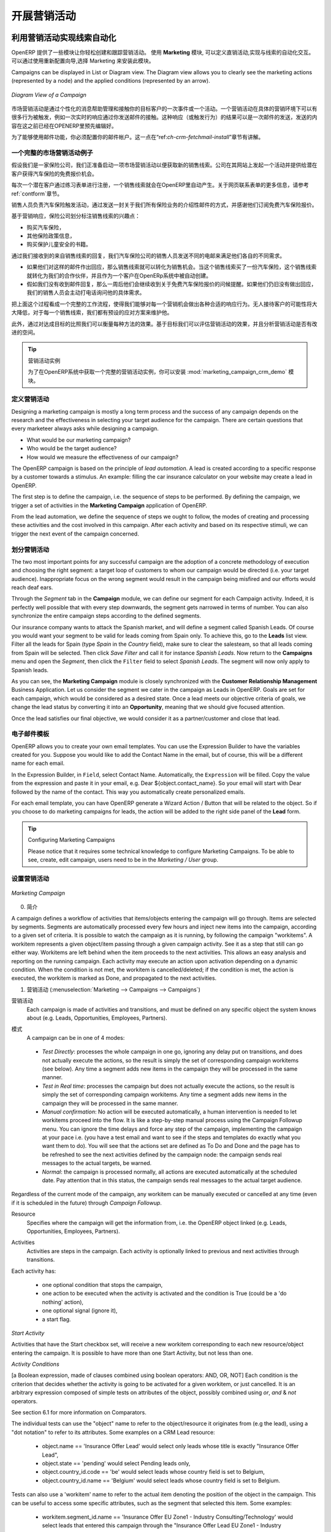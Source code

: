 .. i18n: .. _part3-crm-market:
.. i18n: 
.. i18n: ################################
.. i18n: Driving your Marketing Campaigns
.. i18n: ################################
..

.. _part3-crm-market:

################################
开展营销活动
################################

.. i18n: .. index::
.. i18n:    single: Actions
.. i18n:    single: Activity
.. i18n:    single: Workflow
.. i18n:    single: Object
.. i18n:    single: Criteria
.. i18n:    single: Conditions
.. i18n:    single: Workitem
.. i18n:    single: Startflag
.. i18n:    single: Boolean
.. i18n:    single: Dot Notation
.. i18n:    single: Attributes
.. i18n:    single: Marketing
.. i18n:    single: Campaigns
..

.. index::
   single: Actions
   single: Activity
   single: Workflow
   single: Object
   single: Criteria
   single: Conditions
   single: Workitem
   single: Startflag
   single: Boolean
   single: Dot Notation
   single: Attributes
   single: Marketing
   single: Campaigns

.. i18n: .. _ch-market:
.. i18n: 
.. i18n: Lead Automation with Marketing Campaigns
.. i18n: ========================================
..

.. _ch-market:

利用营销活动实现线索自动化
========================================

.. i18n: OpenERP offers a set of modules allowing you to easily create and track your Marketing Campaigns.
.. i18n: With the **Marketing** application, you define your direct marketing campaigns, allowing you to automate your lead communication. You can install the module through the Reconfigure wizard, then select Marketing.
..

OpenERP 提供了一些模块让你轻松创建和跟踪营销活动。
使用 **Marketing** 模块, 可以定义直销活动,实现与线索的自动化交互。可以通过使用重新配置向导,选择 Marketing 来安装此模块。

.. i18n: Campaigns can be displayed in List or Diagram view. The Diagram view allows you to clearly see the marketing actions (represented by a node) and the applied conditions (represented by an arrow).
..

Campaigns can be displayed in List or Diagram view. The Diagram view allows you to clearly see the marketing actions (represented by a node) and the applied conditions (represented by an arrow).

.. i18n: .. figure::  images/market_diagram.jpeg
.. i18n:    :scale: 100
.. i18n:    :align: center
.. i18n: 
.. i18n:    *Diagram View of a Campaign*
..

.. figure::  images/market_diagram.jpeg
   :scale: 100
   :align: center

   *Diagram View of a Campaign*

.. i18n: A marketing campaign is an event or an activity that will help you manage and reach your partners with specific messages. A campaign can have many activities that will be triggered from a specific situation, for instance a response from a contact to an email you sent. The result of such a response (action) could be the sending of an email, for which a template has previously been created in OpenERP.
..

市场营销活动是通过个性化的消息帮助管理和接触你的目标客户的一次事件或一个活动。一个营销活动在具体的营销环境下可以有很多行为被触发，例如一次实时的响应通过你发送邮件的接触。这种响应（或触发行为）的结果可以是一次邮件的发送，发送的内容在这之前已经在OPENERP里预先编辑好。

.. i18n: To use the email functionality, you have to configure your email account. This is explained in the chapter :ref:`ch-crm-fetchmail-install`.
..

为了能够使用邮件功能，你必须配置你的邮件帐户。这一点在“ref:`ch-crm-fetchmail-install`”章节有讲解。

.. i18n: Example of a Complete Marketing Campaign
.. i18n: ----------------------------------------
..

一个完整的市场营销活动例子
----------------------------------------

.. i18n: Suppose we are an insurance company that wants to launch a marketing campaign to generate new leads. The company launches a campaign on its website and proposes potential customers to get a free offer for their car insurance.
..

假设我们是一家保险公司，我们正准备启动一项市场营销活动以便获取新的销售线索。公司在其网站上发起一个活动并提供给潜在客户获得汽车保险的免费报价机会。

.. i18n: Each time a customer registers himself through the contact form, a lead is created in OpenERP. For further information about web contact forms, please refer to the chapter :ref:`contform`.
..

每次一个潜在客户通过练习表单进行注册，一个销售线索就会在OpenERP里自动产生。关于网页联系表单的更多信息，请参考ref:`contform`章节。

.. i18n: The salesperson responsible for Car Insurances triggers the marketing campaign by sending an introductory email of all the insurance services we offer and thanking for subscribing for the free Car Insurance Offer.
..

销售人员负责汽车保险触发活动，通过发送一封关于我们所有保险业务的介绍性邮件的方式，并感谢他们订阅免费汽车保险报价。

.. i18n: Based on the response, the insurance company plots whether the lead is interested in:
..

基于营销响应，保险公司划分标注销售线索的兴趣点：

.. i18n: * Buying a Car Insurance,
.. i18n: 
.. i18n: * Information about other Insurance policies,
.. i18n: 
.. i18n: * Buying the book about Keeping your Children Safe.
..

* 购买汽车保险，

* 其他保险政策信息，

* 购买保护儿童安全的书籍。

.. i18n: According to the replies we receive from the leads, we send an email catering their respective needs.
..

通过我们接收到的来自销售线索的回复，我们汽车保险公司的销售人员发送不同的电邮来满足他们各自的不同需求。

.. i18n: * If they respond back to such an email, the lead is converted into an opportunity. When the lead buys a car insurance, the lead becomes our partner and is created as a customer in OpenERP.
.. i18n: 
.. i18n: * If we do not receive an answer, they get a reminder regarding the offer a week later. If they still do not answer, our salesperson gives a voluntary call to ask about their needs. 
..

* 如果他们对这样的邮件作出回应，那么销售线索就可以转化为销售机会。当这个销售线索买了一份汽车保险，这个销售线索就转化为我们的合作伙伴，并且作为一个客户在OpenERp系统中被自动创建。

* 假如我们没有收到邮件回复，那么一周后他们会继续收到关于免费汽车保险报价的问候提醒。如果他们仍旧没有做出回应，我们的销售人员会主动打电话询问他的具体需求。 

.. i18n: See it as a flowchart allowing us to trigger a respective activity for every possible cue. The chances of leads going unattended become very low, and for every lead, we have a predefined method of handling it.
..

把上面这个过程看成一个完整的工作流程，使得我们能够对每一个营销机会做出各种合适的响应行为。无人接待客户的可能性将大大降低，对于每一个销售线索，我们都有预设的应对方案来维护他。

.. i18n: Moreover, we can measure the method according to our goals. Based on the goals we can evaluate the effectiveness of our campaign and analyze whether there is room for improvement.
..

此外，通过对达成目标的比照我们可以衡量每种方法的效果。基于目标我们可以评估营销活动的效果，并且分析营销活动是否有改进的空间。

.. i18n: .. tip:: Campaign Example
.. i18n: 
.. i18n:         To a get an example of a complete campaign in OpenERP, you can install the :mod:`marketing_campaign_crm_demo` module.
..

.. tip:: 营销活动实例

        为了在OpenERP系统中获取一个完整的营销活动实例，你可以安装 :mod:`marketing_campaign_crm_demo` 模块。

.. i18n: Designing your Campaigns
.. i18n: ------------------------
..

定义营销活动
------------------------

.. i18n: Designing a marketing campaign is mostly a long term process and the success of any campaign depends on the research and the effectiveness in selecting your target audience for the campaign. There are certain questions that every marketeer always asks while designing a campaign.
..

Designing a marketing campaign is mostly a long term process and the success of any campaign depends on the research and the effectiveness in selecting your target audience for the campaign. There are certain questions that every marketeer always asks while designing a campaign.

.. i18n: * What would be our marketing campaign?
.. i18n: 
.. i18n: * Who would be the target audience?
.. i18n: 
.. i18n: * How would we measure the effectiveness of our campaign?
.. i18n:  
.. i18n: The OpenERP campaign is based on the principle of *lead automation*. A lead is created according to a specific response by a customer towards a stimulus. An example: filling the car insurance calculator on your website may create a lead in OpenERP.
..

* What would be our marketing campaign?

* Who would be the target audience?

* How would we measure the effectiveness of our campaign?
 
The OpenERP campaign is based on the principle of *lead automation*. A lead is created according to a specific response by a customer towards a stimulus. An example: filling the car insurance calculator on your website may create a lead in OpenERP.

.. i18n: The first step is to define the campaign, i.e. the sequence of steps to be performed. By defining the campaign, we trigger a set of activities in the **Marketing Campaign** application of OpenERP.
..

The first step is to define the campaign, i.e. the sequence of steps to be performed. By defining the campaign, we trigger a set of activities in the **Marketing Campaign** application of OpenERP.

.. i18n: From the lead automation, we define the sequence of steps we ought to follow, the modes of creating and processing these activities and the cost involved in this campaign. After each activity and based on its respective stimuli, we can trigger the next event of the campaign concerned.
.. i18n:  
.. i18n: Segmenting your Campaigns
.. i18n: -------------------------
..

From the lead automation, we define the sequence of steps we ought to follow, the modes of creating and processing these activities and the cost involved in this campaign. After each activity and based on its respective stimuli, we can trigger the next event of the campaign concerned.
 
划分营销活动
-------------------------

.. i18n: The two most important points for any successful campaign are the adoption of a concrete methodology of execution and choosing the right segment: a target loop of customers to whom our campaign would be directed (i.e. your target audience). Inappropriate focus on the wrong segment would result in the campaign being misfired and our efforts would reach deaf ears.
..

The two most important points for any successful campaign are the adoption of a concrete methodology of execution and choosing the right segment: a target loop of customers to whom our campaign would be directed (i.e. your target audience). Inappropriate focus on the wrong segment would result in the campaign being misfired and our efforts would reach deaf ears.

.. i18n: Through the `Segment` tab in the **Campaign** module, we can define our segment for each Campaign activity. Indeed, it is perfectly well possible that with every step downwards, the segment gets narrowed in terms of number. You can also synchronize the entire campaign steps according to the defined segments.
..

Through the `Segment` tab in the **Campaign** module, we can define our segment for each Campaign activity. Indeed, it is perfectly well possible that with every step downwards, the segment gets narrowed in terms of number. You can also synchronize the entire campaign steps according to the defined segments.

.. i18n: Our insurance company wants to attack the Spanish market, and will define a segment called Spanish Leads. Of course you would want your segment to be valid for leads coming from Spain only. To achieve this, go to the **Leads** list view. Filter all the leads for Spain (type *Spain* in the `Country` field), make sure to clear the salesteam, so that all leads coming from Spain will be selected. Then click `Save Filter` and call it for instance *Spanish Leads*. Now return to the **Campaigns** menu and open the `Segment`, then click the ``Filter`` field to select *Spanish Leads*. The segment will now only apply to Spanish leads.
..

Our insurance company wants to attack the Spanish market, and will define a segment called Spanish Leads. Of course you would want your segment to be valid for leads coming from Spain only. To achieve this, go to the **Leads** list view. Filter all the leads for Spain (type *Spain* in the `Country` field), make sure to clear the salesteam, so that all leads coming from Spain will be selected. Then click `Save Filter` and call it for instance *Spanish Leads*. Now return to the **Campaigns** menu and open the `Segment`, then click the ``Filter`` field to select *Spanish Leads*. The segment will now only apply to Spanish leads.

.. i18n: As you can see, the **Marketing Campaign** module is closely synchronized with the **Customer Relationship Management** Business Application. Let us consider the segment we cater in the campaign as Leads in OpenERP. Goals are set for each campaign, which would be considered as a desired state. Once a lead meets our objective criteria of goals, we change the lead status by converting it into an **Opportunity**, meaning that we should give focused attention. 
..

As you can see, the **Marketing Campaign** module is closely synchronized with the **Customer Relationship Management** Business Application. Let us consider the segment we cater in the campaign as Leads in OpenERP. Goals are set for each campaign, which would be considered as a desired state. Once a lead meets our objective criteria of goals, we change the lead status by converting it into an **Opportunity**, meaning that we should give focused attention. 

.. i18n: Once the lead satisfies our final objective, we would consider it as a partner/customer and close that lead.
..

Once the lead satisfies our final objective, we would consider it as a partner/customer and close that lead.

.. i18n: Email Templates
.. i18n: ---------------
..

电子邮件模板
---------------

.. i18n: OpenERP allows you to create your own email templates. You can use the Expression Builder to have the variables created for you. Suppose you would like to add the Contact Name in the email, but of course, this will be a different name for each email.
..

OpenERP allows you to create your own email templates. You can use the Expression Builder to have the variables created for you. Suppose you would like to add the Contact Name in the email, but of course, this will be a different name for each email.

.. i18n: In the Expression Builder, in ``Field``, select Contact Name. Automatically, the ``Expression`` will be filled. Copy the value from the expression and paste it in your email, e.g. Dear ${object.contact_name}. So your email will start with Dear followed by the name of the contact. This way you automatically create personalized emails.
..

In the Expression Builder, in ``Field``, select Contact Name. Automatically, the ``Expression`` will be filled. Copy the value from the expression and paste it in your email, e.g. Dear ${object.contact_name}. So your email will start with Dear followed by the name of the contact. This way you automatically create personalized emails.

.. i18n: For each email template, you can have OpenERP generate a Wizard Action / Button that will be related to the object. So if you choose to do marketing campaigns for leads, the action will be added to the right side panel of the **Lead** form.
..

For each email template, you can have OpenERP generate a Wizard Action / Button that will be related to the object. So if you choose to do marketing campaigns for leads, the action will be added to the right side panel of the **Lead** form.

.. i18n: .. tip:: Configuring Marketing Campaigns
.. i18n: 
.. i18n:       Please notice that it requires some technical knowledge to configure Marketing Campaigns.
.. i18n:       To be able to see, create, edit campaign, users need to be in the `Marketing / User` group.
..

.. tip:: Configuring Marketing Campaigns

      Please notice that it requires some technical knowledge to configure Marketing Campaigns.
      To be able to see, create, edit campaign, users need to be in the `Marketing / User` group.

.. i18n: Setting up your Marketing Campaigns
.. i18n: -----------------------------------
..

设置营销活动
-----------------------------------

.. i18n: .. figure::  images/crm_market_campaign.png
.. i18n:    :scale: 75
.. i18n:    :align: center
.. i18n: 
.. i18n:    *Marketing Campaign*
..

.. figure::  images/crm_market_campaign.png
   :scale: 75
   :align: center

   *Marketing Campaign*

.. i18n: 0. Introduction
..

0. 简介

.. i18n: A campaign defines a workflow of activities that items/objects entering the campaign will go through. Items are selected by segments. Segments are automatically processed every few hours and inject new items into the campaign, according to a given set of criteria.
.. i18n: It is possible to watch the campaign as it is running, by following the campaign "workitems". A workitem represents a given object/item passing through a given campaign activity. See it as a step that still can go either way. Workitems are left behind when the item proceeds to the next activities. This allows an easy analysis and reporting on the running campaign.
.. i18n: Each activity may execute an action upon activation depending on a dynamic condition. When the condition is not met, the workitem is cancelled/deleted; if the condition is met, the action is executed, the workitem is marked as Done, and propagated to the next activities.
..

A campaign defines a workflow of activities that items/objects entering the campaign will go through. Items are selected by segments. Segments are automatically processed every few hours and inject new items into the campaign, according to a given set of criteria.
It is possible to watch the campaign as it is running, by following the campaign "workitems". A workitem represents a given object/item passing through a given campaign activity. See it as a step that still can go either way. Workitems are left behind when the item proceeds to the next activities. This allows an easy analysis and reporting on the running campaign.
Each activity may execute an action upon activation depending on a dynamic condition. When the condition is not met, the workitem is cancelled/deleted; if the condition is met, the action is executed, the workitem is marked as Done, and propagated to the next activities.

.. i18n: 1. Campaigns (:menuselection:`Marketing --> Campaigns --> Campaigns`)
..

1. 营销活动 (:menuselection:`Marketing --> Campaigns --> Campaigns`)

.. i18n: Campaign
.. i18n:   Each campaign is made of activities and transitions, and must be defined on any specific object the system knows about
.. i18n:   (e.g. Leads, Opportunities, Employees, Partners).
..

营销活动
  Each campaign is made of activities and transitions, and must be defined on any specific object the system knows about
  (e.g. Leads, Opportunities, Employees, Partners).

.. i18n: Mode
.. i18n:   A campaign can be in one of 4 modes:
..

模式
  A campaign can be in one of 4 modes:

.. i18n:  * `Test Directly`: processes the whole campaign in one go, ignoring any delay put on transitions, and does not actually execute the actions, so the result is simply the set of corresponding campaign workitems (see below). Any time a segment adds new items in the campaign they will be processed in the same manner.
.. i18n: 
.. i18n:  * `Test in Real time`: processes the campaign but does not actually execute the actions, so the result is simply the set of corresponding campaign workitems. Any time a segment adds new items in the campaign they will be processed in the same manner.
.. i18n: 
.. i18n:  * `Manual confirmation`: No action will be executed automatically, a human intervention is needed to let workitems proceed into the flow. It is like a step-by-step manual process using the Campaign Followup menu. You can ignore the time delays and force any step of the campaign, implementing the campaign at your pace i.e. (you have a test email and want to see if the steps and templates do exactly what you want them to do). You will see that the actions set are defined as To Do and Done and the page has to be refreshed to see the next activities defined by the campaign node: the campaign sends real messages to the actual targets, be warned.
.. i18n: 
.. i18n:  * `Normal`: the campaign is processed normally, all actions are executed automatically at the scheduled date. Pay attention that in this status, the campaign sends real messages to the actual target audience.
..

 * `Test Directly`: processes the whole campaign in one go, ignoring any delay put on transitions, and does not actually execute the actions, so the result is simply the set of corresponding campaign workitems (see below). Any time a segment adds new items in the campaign they will be processed in the same manner.

 * `Test in Real time`: processes the campaign but does not actually execute the actions, so the result is simply the set of corresponding campaign workitems. Any time a segment adds new items in the campaign they will be processed in the same manner.

 * `Manual confirmation`: No action will be executed automatically, a human intervention is needed to let workitems proceed into the flow. It is like a step-by-step manual process using the Campaign Followup menu. You can ignore the time delays and force any step of the campaign, implementing the campaign at your pace i.e. (you have a test email and want to see if the steps and templates do exactly what you want them to do). You will see that the actions set are defined as To Do and Done and the page has to be refreshed to see the next activities defined by the campaign node: the campaign sends real messages to the actual targets, be warned.

 * `Normal`: the campaign is processed normally, all actions are executed automatically at the scheduled date. Pay attention that in this status, the campaign sends real messages to the actual target audience.

.. i18n: Regardless of the current mode of the campaign, any workitem can be manually executed or cancelled at any time (even if it is scheduled in the future) through *Campaign Followup*.
..

Regardless of the current mode of the campaign, any workitem can be manually executed or cancelled at any time (even if it is scheduled in the future) through *Campaign Followup*.

.. i18n: Resource
.. i18n:   Specifies where the campaign will get the information from, i.e. the OpenERP object linked (e.g. Leads, Opportunities,
.. i18n:   Employees, Partners).
..

Resource
  Specifies where the campaign will get the information from, i.e. the OpenERP object linked (e.g. Leads, Opportunities,
  Employees, Partners).

.. i18n: Activities
.. i18n:   Activities are steps in the campaign. Each activity is optionally linked to previous and next activities through transitions.
..

Activities
  Activities are steps in the campaign. Each activity is optionally linked to previous and next activities through transitions.

.. i18n: Each activity has:
..

Each activity has:

.. i18n:    * one optional condition that stops the campaign,
.. i18n: 
.. i18n:    * one action to be executed when the activity is activated and the condition is True (could be a 'do nothing' action),
.. i18n: 
.. i18n:    * one optional signal (ignore it),
.. i18n: 
.. i18n:    * a start flag.
..

   * one optional condition that stops the campaign,

   * one action to be executed when the activity is activated and the condition is True (could be a 'do nothing' action),

   * one optional signal (ignore it),

   * a start flag.

.. i18n: *Start Activity*
..

*Start Activity*

.. i18n: Activities that have the Start checkbox set, will receive a new workitem corresponding to each new resource/object entering the campaign. It is possible to have more than one Start Activity, but not less than one.
..

Activities that have the Start checkbox set, will receive a new workitem corresponding to each new resource/object entering the campaign. It is possible to have more than one Start Activity, but not less than one.

.. i18n: *Activity Conditions*
..

*Activity Conditions*

.. i18n: [a Boolean expression, made of clauses combined using boolean operators: AND, OR, NOT]
.. i18n: Each condition is the criterion that decides whether the activity is going to be activated for a given workitem, or just cancelled.
.. i18n: It is an arbitrary expression composed of simple tests on attributes of the object, possibly combined using *or*, *and* & *not* operators.
..

[a Boolean expression, made of clauses combined using boolean operators: AND, OR, NOT]
Each condition is the criterion that decides whether the activity is going to be activated for a given workitem, or just cancelled.
It is an arbitrary expression composed of simple tests on attributes of the object, possibly combined using *or*, *and* & *not* operators.

.. i18n: See section 6.1 for more information on Comparators.
..

See section 6.1 for more information on Comparators.

.. i18n: The individual tests can use the "object" name to refer to the object/resource it originates from (e.g the lead), using a "dot notation" to refer to its attributes. Some examples on a CRM Lead resource:
..

The individual tests can use the "object" name to refer to the object/resource it originates from (e.g the lead), using a "dot notation" to refer to its attributes. Some examples on a CRM Lead resource:

.. i18n:    * object.name == 'Insurance Offer Lead' would select only leads whose title is exactly "Insurance Offer Lead",
.. i18n: 
.. i18n:    * object.state == 'pending' would select Pending leads only,
.. i18n: 
.. i18n:    * object.country_id.code == 'be' would select leads whose country field is set to Belgium,
.. i18n: 
.. i18n:    * object.country_id.name == 'Belgium' would select leads whose country field is set to Belgium.
..

   * object.name == 'Insurance Offer Lead' would select only leads whose title is exactly "Insurance Offer Lead",

   * object.state == 'pending' would select Pending leads only,

   * object.country_id.code == 'be' would select leads whose country field is set to Belgium,

   * object.country_id.name == 'Belgium' would select leads whose country field is set to Belgium.

.. i18n: Tests can also use a 'workitem' name to refer to the actual item denoting the position of the object in the campaign. This can be useful to access some specific attributes, such as the segment that selected this item. Some examples:
..

Tests can also use a 'workitem' name to refer to the actual item denoting the position of the object in the campaign. This can be useful to access some specific attributes, such as the segment that selected this item. Some examples:

.. i18n:    * workitem.segment_id.name == 'Insurance Offer EU Zone1 - Industry Consulting/Technology'  would select leads that entered this campaign through the "Insurance Offer Lead EU Zone1 - Industry Consulting/Technology" segment,
.. i18n: 
.. i18n:    * 'EU Zone1' in workitem.segment_id.name would select only leads that entered the campaign through a segment that has "EU Zone1" in its name.
..

   * workitem.segment_id.name == 'Insurance Offer EU Zone1 - Industry Consulting/Technology'  would select leads that entered this campaign through the "Insurance Offer Lead EU Zone1 - Industry Consulting/Technology" segment,

   * 'EU Zone1' in workitem.segment_id.name would select only leads that entered the campaign through a segment that has "EU Zone1" in its name.

.. i18n: .. tip:: Help
.. i18n: 
.. i18n:        In the GTK client you can use "Help > Enable Debug mode tooltips" to see the attribute name of every field in a form. These are the same that you can use during import/export with CSV files.
..

.. tip:: Help

       In the GTK client you can use "Help > Enable Debug mode tooltips" to see the attribute name of every field in a form. These are the same that you can use during import/export with CSV files.

.. i18n: You can also use the special formula re.search(PATTERN_TO_SEARCH, ATTRIBUTE_TO_SEARCH) where PATTERN_TO_SEARCH is a character string delimited with quotes, and ATTRIBUTE_TO_SEARCH uses the dot notation above to refer to a field of the object.
.. i18n: An example for CRM leads:
..

You can also use the special formula re.search(PATTERN_TO_SEARCH, ATTRIBUTE_TO_SEARCH) where PATTERN_TO_SEARCH is a character string delimited with quotes, and ATTRIBUTE_TO_SEARCH uses the dot notation above to refer to a field of the object.
An example for CRM leads:

.. i18n:    * re.search('Plan to buy: True', object.description) would be true if the Notes on a Lead contain this text: "Plan to buy: True". Be careful that all spaces etc. do matter, so you may use the special pattern characters as detailed at the bottom to account for small variations,
.. i18n: 
.. i18n:    * re.search('Plan to.*True', object.description) would be true if the Notes on a Lead contain this text: "Plan to" followed later on by "True".
..

   * re.search('Plan to buy: True', object.description) would be true if the Notes on a Lead contain this text: "Plan to buy: True". Be careful that all spaces etc. do matter, so you may use the special pattern characters as detailed at the bottom to account for small variations,

   * re.search('Plan to.*True', object.description) would be true if the Notes on a Lead contain this text: "Plan to" followed later on by "True".

.. i18n: You can combine individual tests using boolean operators and parentheses.
.. i18n: Some examples on a CRM Lead resource:
..

You can combine individual tests using boolean operators and parentheses.
Some examples on a CRM Lead resource:

.. i18n:    * object.state != 'pending' and ( re.search('Plan to by:.*True',object.description)  and not re.search('Plan to use:.*True',object.description)   )  would be true if the lead is NOT in Pending state and it contains "Plan to buy", but not "Plan to use".
..

   * object.state != 'pending' and ( re.search('Plan to by:.*True',object.description)  and not re.search('Plan to use:.*True',object.description)   )  would be true if the lead is NOT in Pending state and it contains "Plan to buy", but not "Plan to use".

.. i18n: Guidelines for Creating a Campaign
.. i18n: ++++++++++++++++++++++++++++++++++
..

创建营销活动的指导方针
++++++++++++++++++++++++++++++++++

.. i18n:  * It is a good idea to have an initial activity that will change some fields on the objects entering the campaign to mark them as such, to avoid mixing them in other processes (e.g. set a specific state and Sales Team on a CRM lead being processed by a campaign). You can also define a time delay so that the campaign seems more human (note if the answer comes in a matter of seconds or minutes it is computer generated).
.. i18n: 
.. i18n:  * Put a stop condition on each subsequent activity in the campaign to get items out of the campaign as soon as the goal is achieved (e.g. every activity has a partial condition on the state of the item, if CRM Leads stops being Pending, the campaign ends for that case).
.. i18n: 
.. i18n: 2. Email Templates (:menuselection:`Marketing --> Configuration --> Email Template --> Templates`)
..

 * It is a good idea to have an initial activity that will change some fields on the objects entering the campaign to mark them as such, to avoid mixing them in other processes (e.g. set a specific state and Sales Team on a CRM lead being processed by a campaign). You can also define a time delay so that the campaign seems more human (note if the answer comes in a matter of seconds or minutes it is computer generated).

 * Put a stop condition on each subsequent activity in the campaign to get items out of the campaign as soon as the goal is achieved (e.g. every activity has a partial condition on the state of the item, if CRM Leads stops being Pending, the campaign ends for that case).

2. Email Templates (:menuselection:`Marketing --> Configuration --> Email Template --> Templates`)

.. i18n: Email templates are composed of the following information:
..

Email templates are composed of the following information:

.. i18n:  * The Email headers: to, from, cc, bcc, subject
.. i18n: 
.. i18n:  * The raw HTML body, with the low-level markup and formatting
.. i18n: 
.. i18n:  * The plaintext body
..

 * The Email headers: to, from, cc, bcc, subject

 * The raw HTML body, with the low-level markup and formatting

 * The plaintext body

.. i18n: Headers and bodies can contain placeholders for dynamic contents that will be replaced in the final email with the actual content.
..

Headers and bodies can contain placeholders for dynamic contents that will be replaced in the final email with the actual content.

.. i18n: 3. Campaign Segments
..

3. Campaign Segments

.. i18n: Segments are processed automatically according to a predefined schedule set in the menu :menuselection:`Administration --> Configuration --> Scheduled Actions`. It could be set to process every 4 hours or every minute for example.
.. i18n: This is the only entry point in a campaign at the moment.
..

Segments are processed automatically according to a predefined schedule set in the menu :menuselection:`Administration --> Configuration --> Scheduled Actions`. It could be set to process every 4 hours or every minute for example.
This is the only entry point in a campaign at the moment.

.. i18n: *Segment filters*
..

*Segment filters*

.. i18n: Segments select resources via filters, exactly the same kind of filter that can be used in advanced search views on any list in OpenERP. You can actually create them easily from any OpenERP screen allowing you to save filters. Save your advanced search criteria as a new filters and add them to the segment in the ``Filter`` field.
.. i18n: Filters mainly consist in a domain expressing the criteria of selection on a model (the resource).
.. i18n: See section 10.3 for more information on the syntax for these filters.
..

Segments select resources via filters, exactly the same kind of filter that can be used in advanced search views on any list in OpenERP. You can actually create them easily from any OpenERP screen allowing you to save filters. Save your advanced search criteria as a new filters and add them to the segment in the ``Filter`` field.
Filters mainly consist in a domain expressing the criteria of selection on a model (the resource).
See section 10.3 for more information on the syntax for these filters.

.. i18n: For Leads, the following filter would select draft Leads from any European country with "Plan for use: True" or "Plan for buy: False" specified in the body:
.. i18n:     [  ('type','=','lead'), 
.. i18n:        ('state', '=', 'draft'),
.. i18n:        ('country_id.name', 'in', ['Belgium',
.. i18n:        'Netherlands',
.. i18n:        'Luxembourg',
.. i18n:        'United Kingdom',
.. i18n:        'France',
.. i18n:        'Germany',
.. i18n:        'Finland',
.. i18n:        'Denmark',
.. i18n:        'Norway',
.. i18n:        'Austria',
.. i18n:        'Switzerland',
.. i18n:        'Italy',
.. i18n:        'Spain',
.. i18n:        'Portugal',
.. i18n:        'Ireland',
.. i18n:        ]),
.. i18n:        '|', 
.. i18n:        ('description', 'ilike', 'Plan for use: True'), 
.. i18n:        ('description', 'ilike', 'Plan for buy: False')
.. i18n:        ]
..

For Leads, the following filter would select draft Leads from any European country with "Plan for use: True" or "Plan for buy: False" specified in the body:
    [  ('type','=','lead'), 
       ('state', '=', 'draft'),
       ('country_id.name', 'in', ['Belgium',
       'Netherlands',
       'Luxembourg',
       'United Kingdom',
       'France',
       'Germany',
       'Finland',
       'Denmark',
       'Norway',
       'Austria',
       'Switzerland',
       'Italy',
       'Spain',
       'Portugal',
       'Ireland',
       ]),
       '|', 
       ('description', 'ilike', 'Plan for use: True'), 
       ('description', 'ilike', 'Plan for buy: False')
       ]

.. i18n: 6. Miscellaneous References, Examples
..

6. Miscellaneous References, Examples

.. i18n: 6.1 Reference of Comparison Operators:
..

6.1 Reference of Comparison Operators:

.. i18n:  * ==: Equal
.. i18n: 
.. i18n:  * !=: Not Equal
.. i18n: 
.. i18n:  * <: Bigger than
.. i18n: 
.. i18n:  * >: Smaller Than
.. i18n: 
.. i18n:  * <=: Bigger than or equal to
.. i18n: 
.. i18n:  * >=: Smaller than or equal to
.. i18n: 
.. i18n:  * in: to check that a given text is included somewhere in another text. e.g "a" in "dabc" is True
..

 * ==: Equal

 * !=: Not Equal

 * <: Bigger than

 * >: Smaller Than

 * <=: Bigger than or equal to

 * >=: Smaller than or equal to

 * in: to check that a given text is included somewhere in another text. e.g "a" in "dabc" is True

.. i18n: 6.2 Reference of Pattern/Wildcard characters
..

6.2 Reference of Pattern/Wildcard characters

.. i18n:  * `.` (dot) represents any character (but just one)
.. i18n: 
.. i18n:  * `*` means that the previous pattern can be repeated 0 or more times
.. i18n: 
.. i18n:  * `+` means that the previous pattern can be repeated 1 or more times 
.. i18n: 
.. i18n:  * `?` means that the previous pattern is optional (0 or 1 times)
.. i18n: 
.. i18n:  * `.*` would represent any character, repeated 0 or more times 
.. i18n: 
.. i18n:  * `.+` would represent at least 1 character (but any)
.. i18n: 
.. i18n:  * `5?` would represent an optional 5 character
..

 * `.` (dot) represents any character (but just one)

 * `*` means that the previous pattern can be repeated 0 or more times

 * `+` means that the previous pattern can be repeated 1 or more times 

 * `?` means that the previous pattern is optional (0 or 1 times)

 * `.*` would represent any character, repeated 0 or more times 

 * `.+` would represent at least 1 character (but any)

 * `5?` would represent an optional 5 character

.. i18n: 6.3 Reference of filter domains
..

6.3 Reference of filter domains

.. i18n: Generic format is:  [ (criterion_1), (criterion_2) ] to filter for resources matching both criterions.
.. i18n: It is possible to combine criterions differently with the following operators:
..

Generic format is:  [ (criterion_1), (criterion_2) ] to filter for resources matching both criterions.
It is possible to combine criterions differently with the following operators:

.. i18n:    * '&' is the boolean AND operator and will make a new criterion by combining the next 2 criterions (always 2). This is also the implicit operator when no operator is specified.
.. i18n: 
.. i18n:      * for example:  [ (criterion_1), '&', (criterion_2), (criterion_3) ] means criterion_1 AND (criterion_2 AND criterion_3)
.. i18n: 
.. i18n:    * '|' is the boolean OR operator and will make a new criterion by combining the next 2 criterions (always 2)
.. i18n: 
.. i18n:      * for example:  [ (criterion_1), '|', (criterion_2), (criterion_3) ] means criterion_1 AND (criterion_2 OR criterion_3)
.. i18n: 
.. i18n:    * '!' is the boolean NOT operator and will make a new criterion by reversing the value of the next criterion (always only 1)
.. i18n: 
.. i18n:      * for example:  [ (criterion_1), '!', (criterion_2), (criterion_3) ] means criterion_1 AND (NOT criterion_2) AND criterion_3
..

   * '&' is the boolean AND operator and will make a new criterion by combining the next 2 criterions (always 2). This is also the implicit operator when no operator is specified.

     * for example:  [ (criterion_1), '&', (criterion_2), (criterion_3) ] means criterion_1 AND (criterion_2 AND criterion_3)

   * '|' is the boolean OR operator and will make a new criterion by combining the next 2 criterions (always 2)

     * for example:  [ (criterion_1), '|', (criterion_2), (criterion_3) ] means criterion_1 AND (criterion_2 OR criterion_3)

   * '!' is the boolean NOT operator and will make a new criterion by reversing the value of the next criterion (always only 1)

     * for example:  [ (criterion_1), '!', (criterion_2), (criterion_3) ] means criterion_1 AND (NOT criterion_2) AND criterion_3

.. i18n: Criterion format is:  ( 'field_path_operand', 'operator', value )
..

Criterion format is:  ( 'field_path_operand', 'operator', value )

.. i18n: Where:
..

Where:

.. i18n:    * field_path_operand specifies the name of an attribute or a path starting with an attribute to reach the value we want to compare
.. i18n: 
.. i18n:    * operator is one of the possible operator: 
.. i18n: 
.. i18n:      * '=' , '!=' : equal and different
.. i18n: 
.. i18n:      * '<', '>', '>=', '<=' :  greater or lower than or equal
.. i18n: 
.. i18n:      * 'in', 'not in' : present or absent in a list of value. Values must be specified as [ value1, value2 ], e.g. [ 'Belgium', 'Croatia' ]
.. i18n: 
.. i18n:      * 'ilike' : search for string value in the operand
.. i18n: 
.. i18n:    * value is the text or number or list value to compare with field_path_operand using comparator
..

   * field_path_operand specifies the name of an attribute or a path starting with an attribute to reach the value we want to compare

   * operator is one of the possible operator: 

     * '=' , '!=' : equal and different

     * '<', '>', '>=', '<=' :  greater or lower than or equal

     * 'in', 'not in' : present or absent in a list of value. Values must be specified as [ value1, value2 ], e.g. [ 'Belgium', 'Croatia' ]

     * 'ilike' : search for string value in the operand

   * value is the text or number or list value to compare with field_path_operand using comparator

.. i18n: Pushing your Campaign Results further
.. i18n: -------------------------------------
..

进一步推动营销活动的成果
-------------------------------------

.. i18n: Of course, Marketing Campaigns can only be effective when you also do something with the results. OpenERP offers analysis features to help you better manage future campaigns based on the outcome of past campaigns. Learning from your results, that is.
..

Of course, Marketing Campaigns can only be effective when you also do something with the results. OpenERP offers analysis features to help you better manage future campaigns based on the outcome of past campaigns. Learning from your results, that is.

.. i18n: The :menuselection:`Marketing --> Reporting --> Campaign Analysis` report allows you to analyse your campaigns in detail, both ongoing and completed campaigns. 
..

The :menuselection:`Marketing --> Reporting --> Campaign Analysis` report allows you to analyse your campaigns in detail, both ongoing and completed campaigns. 

.. i18n: Segments allow you to keep good track of the results of a marketing campaign. You can see from which segment you have most demands, for instance. 
..

Segments allow you to keep good track of the results of a marketing campaign. You can see from which segment you have most demands, for instance. 

.. i18n: Thanks to good insights in the way your respondents answer to your campaign, you can continuously improve your marketing results!
..

Thanks to good insights in the way your respondents answer to your campaign, you can continuously improve your marketing results!

.. i18n: .. figure::  images/camp_analysis.png
.. i18n:    :scale: 75
.. i18n:    :align: center
.. i18n: 
.. i18n:    *Campaign Analysis*
..

.. figure::  images/camp_analysis.png
   :scale: 75
   :align: center

   *Campaign Analysis*

.. i18n: .. _contform:
.. i18n: 
.. i18n: Automating your Lead Acquisition
.. i18n: ================================
..

.. _contform:

自动获取线索
================================

.. i18n: Through your website, your company wants to get as much information as possible about the people who visit the website. But how can you make sure that every person who wants to know more about your company is actually registered somewhere?
..

Through your website, your company wants to get as much information as possible about the people who visit the website. But how can you make sure that every person who wants to know more about your company is actually registered somewhere?

.. i18n: Well, you could use a Contact form for this. And precisely such a form allows you to register contacts automatically in OpenERP.
.. i18n: By creating a link from your website's Contact form to OpenERP, your contact data will automatically be created in the CRM (or any other application of your choice, such as HR).
..

Well, you could use a Contact form for this. And precisely such a form allows you to register contacts automatically in OpenERP.
By creating a link from your website's Contact form to OpenERP, your contact data will automatically be created in the CRM (or any other application of your choice, such as HR).

.. i18n: Let us show you an example of how this can be achieved. The figure below shows a Contact form on a website.
..

Let us show you an example of how this can be achieved. The figure below shows a Contact form on a website.

.. i18n: .. _fig-crmconfo:
.. i18n: 
.. i18n: .. figure:: images/crm_contact_form.png
.. i18n:    :scale: 80
.. i18n:    :align: center
.. i18n: 
.. i18n:    *Contact Form on your Website*
..

.. _fig-crmconfo:

.. figure:: images/crm_contact_form.png
   :scale: 80
   :align: center

   *来自网站的咨询*

.. i18n: All data entered in this form are linked to the **Lead** form in the CRM. Each time someone enters this contact form, a new lead is automatically created in OpenERP.
..

All data entered in this form are linked to the **Lead** form in the CRM. Each time someone enters this contact form, a new lead is automatically created in OpenERP.

.. i18n: Such a system is a very easy yet flexible way of keeping track of your leads and automatically launch your marketing campaigns. 
..

Such a system is a very easy yet flexible way of keeping track of your leads and automatically launch your marketing campaigns. 

.. i18n: How to Link a Web Contact Form to OpenERP?
.. i18n: ------------------------------------------
..

如何将网站联系页面转化为OpenERP线索?
------------------------------------------

.. i18n: OpenERP is accessible through XML-RPC interfaces, for which libraries exist in many languages.
..

OpenERP is accessible through XML-RPC interfaces, for which libraries exist in many languages.

.. i18n: *Python example*
..

*Python 代码示例*

.. i18n:         import xmlrpclib
.. i18n:         # ... define HOST, PORT, DB, USER, PASS
.. i18n:         url = 'http://%s:%d/xmlrpc/common' % (HOST,PORT)
.. i18n:         sock = xmlrpclib.ServerProxy(url)
.. i18n:         uid = sock.login(DB,USER,PASS)
.. i18n:         print "Logged in as %s (uid:%d)" % (USER,uid)
.. i18n:         # Create a new lead
.. i18n:         url = 'http://%s:%d/xmlrpc/object' % (HOST,PORT)
.. i18n:         sock = xmlrpclib.ServerProxy(url)
.. i18n:         args = {
.. i18n:         'name' : 'A New Lead',
.. i18n:         'description' : 'This is a new lead from the web contact form',
.. i18n:         'inventor_id': uid,
.. i18n:         }
.. i18n:         lead_id = sock.execute(DB,uid,PASS,'crm.lead','create',args)
..

        import xmlrpclib
        # ... define HOST, PORT, DB, USER, PASS
        url = 'http://%s:%d/xmlrpc/common' % (HOST,PORT)
        sock = xmlrpclib.ServerProxy(url)
        uid = sock.login(DB,USER,PASS)
        print "Logged in as %s (uid:%d)" % (USER,uid)
        # Create a new lead
        url = 'http://%s:%d/xmlrpc/object' % (HOST,PORT)
        sock = xmlrpclib.ServerProxy(url)
        args = {
        'name' : 'A New Lead',
        'description' : 'This is a new lead from the web contact form',
        'inventor_id': uid,
        }
        lead_id = sock.execute(DB,uid,PASS,'crm.lead','create',args)

.. i18n: *PHP Example*
..

*PHP 代码示例*

.. i18n:         <?
.. i18n:         include('xmlrpc.inc'); // Use phpxmlrpc library, available on sourceforge
.. i18n:         // ... define $HOST, $PORT, $DB, $USER, $PASS
.. i18n:         $client = new xmlrpc_client("http://$HOST:$PORT/xmlrpc/common");
.. i18n:         $msg = new xmlrpcmsg("login");
.. i18n:         $msg->addParam(new xmlrpcval($DB, "string"));
.. i18n:         $msg->addParam(new xmlrpcval($USER, "string"));
.. i18n:         $msg->addParam(new xmlrpcval($PASS, "string"));
.. i18n:         resp = $client->send($msg);
.. i18n:         uid = $resp->value()->scalarval()
.. i18n:         echo "Logged in as $USER (uid:$uid)"
..

        <?
        include('xmlrpc.inc'); // Use phpxmlrpc library, available on sourceforge
        // ... define $HOST, $PORT, $DB, $USER, $PASS
        $client = new xmlrpc_client("http://$HOST:$PORT/xmlrpc/common");
        $msg = new xmlrpcmsg("login");
        $msg->addParam(new xmlrpcval($DB, "string"));
        $msg->addParam(new xmlrpcval($USER, "string"));
        $msg->addParam(new xmlrpcval($PASS, "string"));
        resp = $client->send($msg);
        uid = $resp->value()->scalarval()
        echo "Logged in as $USER (uid:$uid)"

.. i18n:         // Create a new lead
.. i18n:         $arrayVal = array(
.. i18n:         'name'=>new xmlrpcval("A New Lead", "string") ,
.. i18n:         'description'=>new xmlrpcval("This is a new lead from the web contact form" , "string"),
.. i18n:         'inventor_id'=>new xmlrpcval($uid, "int"),
.. i18n:         );
..

        // Create a new lead
        $arrayVal = array(
        'name'=>new xmlrpcval("A New Lead", "string") ,
        'description'=>new xmlrpcval("This is a new lead from the web contact form" , "string"),
        'inventor_id'=>new xmlrpcval($uid, "int"),
        );

.. i18n:         $msg = new xmlrpcmsg('execute');
.. i18n:         $msg->addParam(new xmlrpcval($DB, "string"));
.. i18n:         $msg->addParam(new xmlrpcval($uid, "int"));
.. i18n:         $msg->addParam(new xmlrpcval($PASS, "string"));
.. i18n:         $msg->addParam(new xmlrpcval("crm.lead", "string"));
.. i18n:         $msg->addParam(new xmlrpcval("create", "string"));
.. i18n:         $msg->addParam(new xmlrpcval($arrayVal, "struct"));
.. i18n:         $resp = $client->send($msg);
.. i18n:         ?>
..

        $msg = new xmlrpcmsg('execute');
        $msg->addParam(new xmlrpcval($DB, "string"));
        $msg->addParam(new xmlrpcval($uid, "int"));
        $msg->addParam(new xmlrpcval($PASS, "string"));
        $msg->addParam(new xmlrpcval("crm.lead", "string"));
        $msg->addParam(new xmlrpcval("create", "string"));
        $msg->addParam(new xmlrpcval($arrayVal, "struct"));
        $resp = $client->send($msg);
        ?>

.. i18n: .. tip:: How to Link a Web Contact Form to OpenERP?
.. i18n: 
.. i18n:        For technical information about how to link a web contact form to OpenERP, please also refer to the Technical Memento that you can download from http://www.openerp.com/community, the chapter about WebServices – XML-RPC. 
..

.. tip:: How to Link a Web Contact Form to OpenERP?

       For technical information about how to link a web contact form to OpenERP, please also refer to the Technical Memento that you can download from http://www.openerp.com/community, the chapter about WebServices – XML-RPC. 

.. i18n: .. index::
.. i18n:    single: Profiling
.. i18n: ..
..

.. index::
   single: Profiling
..

.. i18n: .. index::
.. i18n:    single: module; crm_profiling
.. i18n:    single: prospect
..

.. index::
   single: module; crm_profiling
   single: prospect

.. i18n: .. _profiling:
.. i18n: 
.. i18n: Profiling your Customers
.. i18n: ========================
..

.. _profiling:

客户分析挖掘
========================

.. i18n: The segmentation tools let you create partner groups (or categories) and act on each segment differently according to questionnaires.
.. i18n: For example, you could create pricelists for each of the segments, or start phone marketing campaigns
.. i18n: by segment. To allow you to work with segments in OpenERP, you should install the :mod:`crm_profiling` module, which can also be achieved from the Configuration Wizard (Marketing - Profiling).
..

The segmentation tools let you create partner groups (or categories) and act on each segment differently according to questionnaires.
For example, you could create pricelists for each of the segments, or start phone marketing campaigns
by segment. To allow you to work with segments in OpenERP, you should install the :mod:`crm_profiling` module, which can also be achieved from the Configuration Wizard (Marketing - Profiling).

.. i18n: Profiling can be used to qualify your customers according to a questionnaire you define. When you establish a good customer profile, this will surely help you to close your deals. Customer profiles might even help you beat your competitors! 
..

Profiling can be used to qualify your customers according to a questionnaire you define. When you establish a good customer profile, this will surely help you to close your deals. Customer profiles might even help you beat your competitors! 

.. i18n: Establishing the Profiles of Prospects
.. i18n: --------------------------------------
..

创建售前模板配置
--------------------------------------

.. i18n: During presales activities it is useful to qualify your prospects quickly. You can ask a series of
.. i18n: questions to find out what product / service to offer to the customer, or how quickly you should handle the
.. i18n: request.
..

During presales activities it is useful to qualify your prospects quickly. You can ask a series of
questions to find out what product / service to offer to the customer, or how quickly you should handle the
request.

.. i18n: .. tip:: Profiling
.. i18n: 
.. i18n: 	This method of rapidly qualifying prospects is often used by companies who carry out presales by
.. i18n: 	phone.
.. i18n: 	A prospect list is imported into the OpenERP system as a set of partners and the operators then
.. i18n: 	ask a series of questions to each prospect by phone.
.. i18n: 
.. i18n: 	Responses to these questions enable each prospect to be qualified automatically which leads to
.. i18n: 	a specific service being offered based on their responses.
..

.. tip:: Profiling

	This method of rapidly qualifying prospects is often used by companies who carry out presales by
	phone.
	A prospect list is imported into the OpenERP system as a set of partners and the operators then
	ask a series of questions to each prospect by phone.

	Responses to these questions enable each prospect to be qualified automatically which leads to
	a specific service being offered based on their responses.

.. i18n: As an illustration, take the case of a software company which offers a service based on the OpenERP
.. i18n: software. The company goes to several exhibitions and encounters dozens of prospects over a few
.. i18n: days. It is important to handle each request quickly and efficiently.
..

As an illustration, take the case of a software company which offers a service based on the OpenERP
software. The company goes to several exhibitions and encounters dozens of prospects over a few
days. It is important to handle each request quickly and efficiently.

.. i18n: The products offered at these exhibitions are:
..

The products offered at these exhibitions are:

.. i18n: * training on OpenERP – for independent people or small companies,
.. i18n: 
.. i18n: * partner contract – for IT companies that intend to offer an OpenERP service,
.. i18n: 
.. i18n: * OpenERP as SaaS – for small companies,
.. i18n: 
.. i18n: * a meeting in conjunction with a partner to provide a demonstration aimed at providing a software
.. i18n:   integration – for companies that are slightly larger.
..

* training on OpenERP – for independent people or small companies,

* partner contract – for IT companies that intend to offer an OpenERP service,

* OpenERP as SaaS – for small companies,

* a meeting in conjunction with a partner to provide a demonstration aimed at providing a software
  integration – for companies that are slightly larger.

.. i18n: The IT company has therefore put a decision tree in place based on the answers to several
.. i18n: questions to prospects. These are given in the following figure :ref:`fig-crmprof`:
..

The IT company has therefore put a decision tree in place based on the answers to several
questions to prospects. These are given in the following figure :ref:`fig-crmprof`:

.. i18n: .. todo:: 
..

.. todo:: 

.. i18n: .. _fig-crmprof:
.. i18n: 
.. i18n: .. figure::  images/crm_profile_tree_eng.png
.. i18n:    :scale: 100
.. i18n:    :align: center
.. i18n: 
.. i18n:    *Example of Profiling Customer Prospects by the OpenERP Company*
..

.. _fig-crmprof:

.. figure::  images/crm_profile_tree_eng.png
   :scale: 100
   :align: center

   *Example of Profiling Customer Prospects by the OpenERP Company*

.. i18n: The sales person starts by asking the questions mentioned above and then after only a couple of minutes of
.. i18n: work, he can decide what to propose to the prospective customer simply by analysing the prospect's answers.
..

The sales person starts by asking the questions mentioned above and then after only a couple of minutes of
work, he can decide what to propose to the prospective customer simply by analysing the prospect's answers.

.. i18n: At the end of the exhibition, prospects' details and their responses to the questionnaire are entered
.. i18n: into OpenERP. The profiling system automatically classifies the prospects into appropriate partner
.. i18n: categories.
..

At the end of the exhibition, prospects' details and their responses to the questionnaire are entered
into OpenERP. The profiling system automatically classifies the prospects into appropriate partner
categories.

.. i18n: This enables your sales people to efficiently follow up prospects and adapt their approach according to
.. i18n: each prospect's profile. For example, they can send a letter based on a template developed for a
.. i18n: specific partner category. They would use OpenERP's report editor and generator for their sales
.. i18n: proposition, such as an invitation to a training session a week after the show.
..

This enables your sales people to efficiently follow up prospects and adapt their approach according to
each prospect's profile. For example, they can send a letter based on a template developed for a
specific partner category. They would use OpenERP's report editor and generator for their sales
proposition, such as an invitation to a training session a week after the show.

.. i18n: Using Profiles effectively
.. i18n: --------------------------
..

高效使用配置模板
--------------------------

.. i18n: .. index::
.. i18n:    single: module; crm_profiling
..

.. index::
   single: module; crm_profiling

.. i18n: To use the profiling system, you have to install OpenERP's :mod:`crm_profiling` module. You can also use the Reconfigure Wizard and add Marketing / Profiling.
.. i18n:  
.. i18n: Once the module is installed, you can create several questionnaires through the menu :menuselection:`Sales --> Configuration --> Leads & Opportunities --> Questionnaires`.  For each questionnaire, OpenERP allows you to create a list of questions and the possible responses through the menu :menuselection:`Sales --> Configuration --> Leads & Opportunities --> Questions`. 
..

To use the profiling system, you have to install OpenERP's :mod:`crm_profiling` module. You can also use the Reconfigure Wizard and add Marketing / Profiling.
 
Once the module is installed, you can create several questionnaires through the menu :menuselection:`Sales --> Configuration --> Leads & Opportunities --> Questionnaires`.  For each questionnaire, OpenERP allows you to create a list of questions and the possible responses through the menu :menuselection:`Sales --> Configuration --> Leads & Opportunities --> Questions`. 

.. i18n: To obtain the scheme presented earlier you can create the following questions and responses:
..

To obtain the scheme presented earlier you can create the following questions and responses:

.. i18n: .. csv-table::  Questionnaire for Defining Profiles
.. i18n:    :header: "Questions","Possible Responses"
.. i18n:    :widths: 20, 30
.. i18n: 
.. i18n:    "Journalist ?","Yes / No"
.. i18n:    "Industry Sector ?","IT / ERP Consultant / Services / Industry / Others"
.. i18n:    "Number of Staff ?","1 / 2-20 / 21-50 / 51-100 / 101-500 / 500+"
.. i18n:    "Contact's job function ?","Decision-maker / Not decision-maker"
.. i18n:    "Already created a specification for the work ?","Yes / Soon / No"
.. i18n:    "Implementation budget ?","Unknown  / <100k / 101-300k / >300k"
..

.. csv-table::  Questionnaire for Defining Profiles
   :header: "Questions","Possible Responses"
   :widths: 20, 30

   "Journalist ?","Yes / No"
   "Industry Sector ?","IT / ERP Consultant / Services / Industry / Others"
   "Number of Staff ?","1 / 2-20 / 21-50 / 51-100 / 101-500 / 500+"
   "Contact's job function ?","Decision-maker / Not decision-maker"
   "Already created a specification for the work ?","Yes / Soon / No"
   "Implementation budget ?","Unknown  / <100k / 101-300k / >300k"

.. i18n: For instance, a sales person specializing in large accounts for the service sector could have a
.. i18n: profile defined like this:
..

For instance, a sales person specializing in large accounts for the service sector could have a
profile defined like this:

.. i18n: * Budget for integration: \ ``Unknown``\  , \ ``100k-300k``\   or \ ``>300k``\  ,
.. i18n: 
.. i18n: * Already created a specification for the work? \ ``Yes``\  , \ ``No``\
.. i18n: 
.. i18n: * Industry Sector? \ ``Services``\  .
..

* Budget for integration: \ ``Unknown``\  , \ ``100k-300k``\   or \ ``>300k``\  ,

* Already created a specification for the work? \ ``Yes``\  , \ ``No``\

* Industry Sector? \ ``Services``\  .

.. i18n: When entering the details of a specific prospect, the prospect's answers to various questions can be
.. i18n: entered in the `Profiling` tab of the **Partner** form. All you have to do is click the `Use a Questionnaire` button on the `Profiling` tab of the **Partner** form.
..

When entering the details of a specific prospect, the prospect's answers to various questions can be
entered in the `Profiling` tab of the **Partner** form. All you have to do is click the `Use a Questionnaire` button on the `Profiling` tab of the **Partner** form.

.. i18n: OpenERP will automatically assign prospects to the appropriate partner category based on these answers.
..

OpenERP will automatically assign prospects to the appropriate partner category based on these answers.

.. i18n: Customers corresponding to a specific search profile can be treated as a priority. The sales person
.. i18n: can access the profile of the large active accounts easily.
..

Customers corresponding to a specific search profile can be treated as a priority. The sales person
can access the profile of the large active accounts easily.

.. i18n: .. Copyright © Open Object Press. All rights reserved.
..

.. Copyright © Open Object Press. All rights reserved.

.. i18n: .. You may take electronic copy of this publication and distribute it if you don't
.. i18n: .. change the content. You can also print a copy to be read by yourself only.
..

.. You may take electronic copy of this publication and distribute it if you don't
.. change the content. You can also print a copy to be read by yourself only.

.. i18n: .. We have contracts with different publishers in different countries to sell and
.. i18n: .. distribute paper or electronic based versions of this book (translated or not)
.. i18n: .. in bookstores. This helps to distribute and promote the OpenERP product. It
.. i18n: .. also helps us to create incentives to pay contributors and authors using author
.. i18n: .. rights of these sales.
..

.. We have contracts with different publishers in different countries to sell and
.. distribute paper or electronic based versions of this book (translated or not)
.. in bookstores. This helps to distribute and promote the OpenERP product. It
.. also helps us to create incentives to pay contributors and authors using author
.. rights of these sales.

.. i18n: .. Due to this, grants to translate, modify or sell this book are strictly
.. i18n: .. forbidden, unless Tiny SPRL (representing Open Object Press) gives you a
.. i18n: .. written authorisation for this.
..

.. Due to this, grants to translate, modify or sell this book are strictly
.. forbidden, unless Tiny SPRL (representing Open Object Press) gives you a
.. written authorisation for this.

.. i18n: .. Many of the designations used by manufacturers and suppliers to distinguish their
.. i18n: .. products are claimed as trademarks. Where those designations appear in this book,
.. i18n: .. and Open Object Press was aware of a trademark claim, the designations have been
.. i18n: .. printed in initial capitals.
..

.. Many of the designations used by manufacturers and suppliers to distinguish their
.. products are claimed as trademarks. Where those designations appear in this book,
.. and Open Object Press was aware of a trademark claim, the designations have been
.. printed in initial capitals.

.. i18n: .. While every precaution has been taken in the preparation of this book, the publisher
.. i18n: .. and the authors assume no responsibility for errors or omissions, or for damages
.. i18n: .. resulting from the use of the information contained herein.
..

.. While every precaution has been taken in the preparation of this book, the publisher
.. and the authors assume no responsibility for errors or omissions, or for damages
.. resulting from the use of the information contained herein.

.. i18n: .. Published by Open Object Press, Grand Rosière, Belgium
..

.. Published by Open Object Press, Grand Rosière, Belgium
